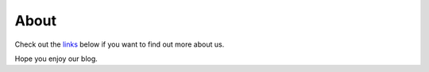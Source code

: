 About
#####

.. container:: center-align

    .. image:: ../static/uploads/philosoraptor.jpg

Check out the `links <#extras>`_ below if you want to find out more about us.

Hope you enjoy our blog.
